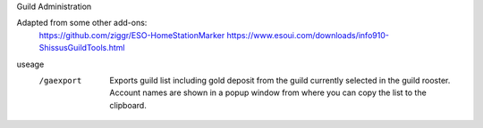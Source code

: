 Guild Administration


Adapted from some other add-ons:
	https://github.com/ziggr/ESO-HomeStationMarker
	https://www.esoui.com/downloads/info910-ShissusGuildTools.html
	
useage
	/gaexport
		Exports guild list including gold deposit from the guild currently selected in the guild rooster.
		Account names are shown in a popup window from where you can copy the list to the clipboard.
	
